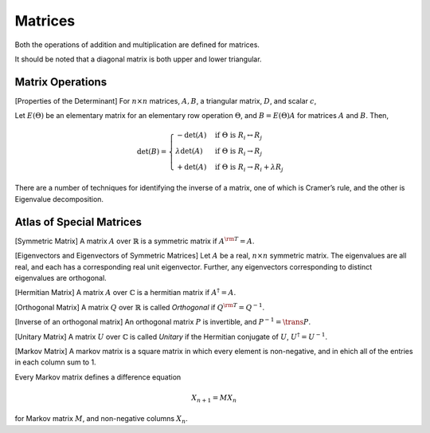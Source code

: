 Matrices
========

.. prf:definition:: Matrix

		    A matrix, :math:`A` over a field :math:`K` is a rectangular, :math:`n \times m`, array of scalars, which is usually represented in the form

		    .. math::

		       A =
			   \begin{pmatrix}
			     a_{11} & a_{12} & \cdots & a_{1n} \\
			     a_{21} & a_{22} & \cdots & a_{2n} \\
			     \vdots & \vdots & \ddots & \vdots \\
			     a_{m1} & a_{m2} & \cdots & a_{mn}
			   \end{pmatrix}

Both the operations of addition and multiplication are defined for matrices.

.. prf:definition:: Main diagonal

		    The main diagonal of a matrix are the entries :math:`a_{ij}` where :math:`j=i`.

.. prf:definition:: Square Matrix

		    A matrix is called a square matrix if it is of shape :math:`(n \times n)`.

.. prf:definition:: Upper and Lower Triangular Matrices

		    If a square matrix has only zeros below every entry in the main diagonal it is an upper triangular matrix.
		    If the matrix has only zeros above every entry in the main diagonal it is lower triangular.

.. prf:definition:: Diagonal Matrix
		    
		    A matrix is called diagonal if all of the entries lying off the main diagonal are zero.
		    A diagonal matrix may also be written as

		    .. math:: \operatorname{diag}(a_{11}, a_{22}, \cdots, a_{nn})

It should be noted that a diagonal matrix is both upper and lower triangular.

.. prf:definition:: Matrix cofactors

		    The cofactors, :math:`A^{ij}` of an :math:`n \times n` matrix :math:`A` is the :math:`(n-1) \times (n-1)` matrix containing the elements of :math:`A` excluding those in the :math:`i^{\rm th}` row and the :math:`j^{\rm th}` column.

.. prf:definition:: Cofactor Matrix
		    
		    A cofactor matrix is a matrix whose elements are all cofactors, and has the form

		    .. math::

			  C = 
			  \begin{pmatrix}
			    C_{11} & C_{12} & \cdots & C_{1n} \\
			    C_{21} & C_{22} & \cdots & C_{2n} \\
			    \vdots & \vdots & \ddots & \vdots \\
			    C_{n1} & C_{n2} & \cdots & C_{nn}
			  \end{pmatrix}
			  

Matrix Operations
-----------------

.. prf:definition:: Matrix transpose

		    The transpose of a square matrix :math:`A` is defined

		    .. math:: \qty[\trans{A}]_{ij} = \qty[A]_{ji}

		    that is, the transpose of a matrix is the original matrix reflected about its main diagonal.

.. prf:definition::  Matrix Trace

		     The trace of a square matrix, :math:`A` is the sum of the elements in its main diagonal, ie.

		     .. math:: \trace(A) = \sum^n_{i=1} a_{ii}

		     where :math:`a_{ij}` are the elements of :math:`A`.

.. prf:definition:: Complex Conjugate

		    The complex conjugate, :math:`\conj(A)` of a matrix :math:`A` over :math:`\mathbb{C}` is the matrix in which every element is the complex conjugate of the corresponding element of :math:`A`.

		    .. math:: \qty[\conj(A)]_{ij} = \qty( \qty[A]_{ij} )^{*}

.. prf:definition:: Hermitian Conjugate

		    The hermitian conjugate, :math:`A^{\dagger}` of a matrix :math:`A` is the matrix

		    .. math:: A^{\dagger} = \conj(\trans{A}) = \trans{\conj(A)}

.. prf:definition:: Matrix Determinant
			      
		    Let :math:`A` be a square matrix, and :math:`a_{i,j}` be the elements of :math:`A`, then, the determinant of the matrix, denoted :math:`\det(A)` or :math:`|A|`, is defined 

		    .. math::

		       \det(A) = \sum_{i_1, i_2, \dots, i_n = 1}^n \epsilon_{i_1 \cdots i_n} a_{1,i_1} \cdots a_{n,i_n}

[Properties of the Determinant] For :math:`n \times n` matrices,
:math:`A,B`, a triangular matrix, :math:`D`, and scalar :math:`c`,

.. prf:property:: Determinant of the Identity Matrix
      
   :math:`\det(I_n) = 1`

.. prf:property:: Determinant of a Transposed Matrix
	 
   :math:`\det(A^{\rm T}) = \det(A)`

.. prf:property:: Determinant of the Inverse of a Matrix
	 
   :math:`\det(A^{-1}) = \det^{-1}(A)`

.. prf:property:: Determinant of the Product of Matrices
	 
   :math:`\det(AB) = \det(A) \det(B)`

.. prf:property:: Determinant of the Scalar Product of a Matrix
	 
   :math:`\det{cA} = c^n \det{A}`

.. prf:property:: Determinant of a Triangular Matrix
	 
   :math:`\det{D} = \prod_{i=1}^n d_{i,i}` (for :math:`d_{i,j} \in D`)

.. prf:observation:: Determinant of a triangular matrix

		  The determinant of any triangular matrix is the product of the entries on its main diagonal.

Let :math:`E(\Theta)` be an elementary matrix for an elementary row
operation :math:`\Theta`, and :math:`B = E(\Theta)A` for matrices
:math:`A` and :math:`B`. Then,

.. math::

   \det(B) = 
     \begin{cases}
       - \det(A) & \text{ if } \Theta \text{ is } R_i \leftrightarrow R_j \\
       \lambda \det(A) & \text{ if } \Theta \text { is } R_i \to R_j \\
       + \det(A) & \text{ if } \Theta \text{ is } R_i \to R_i + \lambda R_j
     \end{cases}

.. prf:definition:: Invertible Matrix
     
		    An :math:`n \times n` matrix :math:`A` is called invertible if there exists an :math:`n \times n` matrix :math:`B` such that

		    .. math:: AB = BA = I

		    with :math:`I` the identity matrix.

There are a number of techniques for identifying the inverse of a matrix, one of which is Cramer’s rule, and the other is Eigenvalue decomposition.

.. prf:definition:: Adjugate Matrix

		    The adjugate matrix is the transpose of the cofactor matrix.

.. prf:definition:: Cramer's Rule

		    Cramer’s rule is a process for inverting a square matrix.
		    Let :math:`A` be a square matrix, with :math:`\det(A) \neq 0`. 
		    Then

		    .. math:: A^{-1} = \frac{1}{|A|} \trans{C}

		    where :math:`\trans{C}` is the adjugate matrix of :math:`A`.
		    This process is highly inefficient for large matrices.


Atlas of Special Matrices
-------------------------

.. prf:definition:: Identity Matrix

		    The matrix :math:`I` is called the identity matrix and has the form

		    .. math:: \operatorname{diag}(1,1,\dots, 1)


[Symmetric Matrix] A matrix :math:`A` over :math:`\mathbb{R}` is a
symmetric matrix if :math:`A^{\rm T} = A`.

[Eigenvectors and Eigenvectors of Symmetric Matrices] Let :math:`A` be a
real, :math:`n \times n` symmetric matrix. The eigenvalues are all real,
and each has a corresponding real unit eigenvector. Further, any
eigenvectors corresponding to distinct eigenvalues are orthogonal.

[Hermitian Matrix] A matrix :math:`A` over :math:`\mathbb{C}` is a
hermitian matrix if :math:`A^\dagger = A`.

[Orthogonal Matrix] A matrix :math:`Q` over :math:`\mathbb{R}` is called
*Orthogonal* if :math:`Q^{\rm T} = Q^{-1}`.

[Inverse of an orthogonal matrix] An orthogonal matrix :math:`P` is
invertible, and :math:`P^{-1} = \trans{P}`.

[Unitary Matrix] A matrix :math:`U` over :math:`\mathbb{C}` is called
*Unitary* if the Hermitian conjugate of :math:`U`,
:math:`U^{\dagger} = U^{-1}`.

[Markov Matrix] A markov matrix is a square matrix in which every
element is non-negative, and in ehich all of the entries in each column
sum to 1.

Every Markov matrix defines a difference equation

.. math::

   X_{n+1} = M
   X_n

for Markov matrix :math:`M`, and non-negative columns :math:`X_n`.
